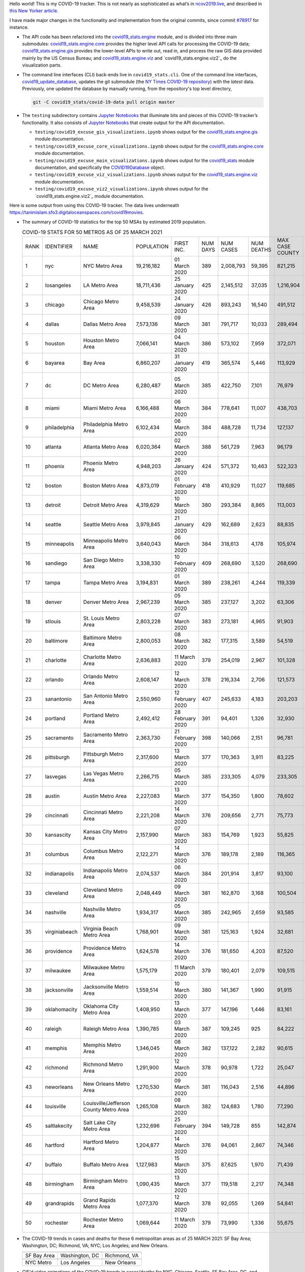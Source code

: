 Hello world! This is my COVID-19 tracker. This is not nearly as sophisticated as what’s in `ncov2019.live`_, and described in `this New Yorker article`_.

I have made major changes in the functionality and implementation from the original commits, since commit `#78917`_ for instance.

* The API code has been refactored into the |engine_main| module, and is divided into three main submodules: |engine_core| provides the higher level API calls for processing the COVID-19 data; |engine_gis| provides the lower-level APIs to write out, read in, and process the raw GIS data provided mainly by the US Census Bureau; and |engine_viz| and |engine_viz2| do the visualization parts.

* The command line interfaces (CLI) back-ends live in ``covid19_stats.cli``. One of the command line interfaces, `covid19_update_database`_, updates the git submodule (the `NY Times COVID-19 repository`_) with the *latest* data. Previously, one updated the database by manually running, from the repository's top level directory,

  .. code-block:: console

     git -C covid19_stats/covid-19-data pull origin master
  
* The ``testing`` subdirectory contains `Jupyter Notebooks`_ that illuminate bits and pieces of this COVID-19 tracker’s functionality. It also consists of `Jupyter Notebooks <https://jupyter.org>`_ that create output for the API documentation.

  * ``testing/covid19_excuse_gis_visualizations.ipynb`` shows output for the |engine_gis| module documentation.
  * ``testing/covid19_excuse_core_visualizations.ipynb`` shows output for the |engine_core| module documentation.
  * ``testing/covid19_excuse_main_visualizations.ipynb`` shows output for the |engine_top| module documentation, and specifically the `COVID19Database <https://tanimislam.github.io/covid19_stats/api/api.html#covid19_stats.COVID19Database>`_ object.
  * ``testing/covid19_excuse_viz_visualizations.ipynb`` shows output for the |engine_viz| module documentation.
  * ``testing/covid19_excuse_viz2_visualizations.ipynb`` shows output for the |engine_viz2| module documentation.
  

Here is some output from using this COVID-19 tracker. The data lives underneath https://tanimislam.sfo3.digitaloceanspaces.com/covid19movies.

* The summary of COVID-19 statistics for the top 50 MSAs by estimated 2019 population.
  
  .. list-table:: COVID-19 STATS FOR 50 METROS AS OF 25 MARCH 2021
     :widths: auto

     * - RANK
       - IDENTIFIER
       - NAME
       - POPULATION
       - FIRST INC.
       - NUM DAYS
       - NUM CASES
       - NUM DEATHS
       - MAX CASE COUNTY
       - MAX CASE COUNTY NAME
     * - 1
       - nyc
       - NYC Metro Area
       - 19,216,182
       - 01 March 2020
       - 389
       - 2,008,793
       - 59,395
       - 821,215
       - New York City, New York
     * - 2
       - losangeles
       - LA Metro Area
       - 18,711,436
       - 25 January 2020
       - 425
       - 2,145,512
       - 37,035
       - 1,216,904
       - Los Angeles County, California
     * - 3
       - chicago
       - Chicago Metro Area
       - 9,458,539
       - 24 January 2020
       - 426
       - 893,243
       - 16,540
       - 491,512
       - Cook County, Illinois
     * - 4
       - dallas
       - Dallas Metro Area
       - 7,573,136
       - 09 March 2020
       - 381
       - 791,717
       - 10,033
       - 289,494
       - Dallas County, Texas
     * - 5
       - houston
       - Houston Metro Area
       - 7,066,141
       - 04 March 2020
       - 386
       - 573,102
       - 7,959
       - 372,071
       - Harris County, Texas
     * - 6
       - bayarea
       - Bay Area
       - 6,860,207
       - 31 January 2020
       - 419
       - 365,574
       - 5,446
       - 113,929
       - Santa Clara County, California
     * - 7
       - dc
       - DC Metro Area
       - 6,280,487
       - 05 March 2020
       - 385
       - 422,750
       - 7,101
       - 76,979
       - Prince George's County, Maryland
     * - 8
       - miami
       - Miami Metro Area
       - 6,166,488
       - 06 March 2020
       - 384
       - 778,641
       - 11,007
       - 438,703
       - Miami-Dade County, Florida
     * - 9
       - philadelphia
       - Philadelphia Metro Area
       - 6,102,434
       - 06 March 2020
       - 384
       - 488,728
       - 11,734
       - 127,137
       - Philadelphia County, Pennsylvania
     * - 10
       - atlanta
       - Atlanta Metro Area
       - 6,020,364
       - 02 March 2020
       - 388
       - 561,729
       - 7,963
       - 96,179
       - Gwinnett County, Georgia
     * - 11
       - phoenix
       - Phoenix Metro Area
       - 4,948,203
       - 26 January 2020
       - 424
       - 571,372
       - 10,463
       - 522,323
       - Maricopa County, Arizona
     * - 12
       - boston
       - Boston Metro Area
       - 4,873,019
       - 01 February 2020
       - 418
       - 410,929
       - 11,027
       - 119,685
       - Middlesex County, Massachusetts
     * - 13
       - detroit
       - Detroit Metro Area
       - 4,319,629
       - 10 March 2020
       - 380
       - 293,384
       - 8,865
       - 113,003
       - Wayne County, Michigan
     * - 14
       - seattle
       - Seattle Metro Area
       - 3,979,845
       - 21 January 2020
       - 429
       - 162,689
       - 2,623
       - 88,835
       - King County, Washington
     * - 15
       - minneapolis
       - Minneapolis Metro Area
       - 3,640,043
       - 06 March 2020
       - 384
       - 318,613
       - 4,178
       - 105,974
       - Hennepin County, Minnesota
     * - 16
       - sandiego
       - San Diego Metro Area
       - 3,338,330
       - 10 February 2020
       - 409
       - 268,690
       - 3,520
       - 268,690
       - San Diego County, California
     * - 17
       - tampa
       - Tampa Metro Area
       - 3,194,831
       - 01 March 2020
       - 389
       - 238,261
       - 4,244
       - 119,339
       - Hillsborough County, Florida
     * - 18
       - denver
       - Denver Metro Area
       - 2,967,239
       - 05 March 2020
       - 385
       - 237,127
       - 3,202
       - 63,306
       - Denver County, Colorado
     * - 19
       - stlouis
       - St. Louis Metro Area
       - 2,803,228
       - 07 March 2020
       - 383
       - 273,181
       - 4,965
       - 91,903
       - St. Louis County, Missouri
     * - 20
       - baltimore
       - Baltimore Metro Area
       - 2,800,053
       - 08 March 2020
       - 382
       - 177,315
       - 3,589
       - 54,519
       - Baltimore County, Maryland
     * - 21
       - charlotte
       - Charlotte Metro Area
       - 2,636,883
       - 11 March 2020
       - 379
       - 254,019
       - 2,967
       - 101,328
       - Mecklenburg County, North Carolina
     * - 22
       - orlando
       - Orlando Metro Area
       - 2,608,147
       - 12 March 2020
       - 378
       - 216,334
       - 2,706
       - 121,573
       - Orange County, Florida
     * - 23
       - sanantonio
       - San Antonio Metro Area
       - 2,550,960
       - 12 February 2020
       - 407
       - 245,633
       - 4,183
       - 203,203
       - Bexar County, Texas
     * - 24
       - portland
       - Portland Metro Area
       - 2,492,412
       - 28 February 2020
       - 391
       - 94,401
       - 1,326
       - 32,930
       - Multnomah County, Oregon
     * - 25
       - sacramento
       - Sacramento Metro Area
       - 2,363,730
       - 21 February 2020
       - 398
       - 140,066
       - 2,151
       - 96,781
       - Sacramento County, California
     * - 26
       - pittsburgh
       - Pittsburgh Metro Area
       - 2,317,600
       - 13 March 2020
       - 377
       - 170,363
       - 3,911
       - 83,225
       - Allegheny County, Pennsylvania
     * - 27
       - lasvegas
       - Las Vegas Metro Area
       - 2,266,715
       - 05 March 2020
       - 385
       - 233,305
       - 4,079
       - 233,305
       - Clark County, Nevada
     * - 28
       - austin
       - Austin Metro Area
       - 2,227,083
       - 13 March 2020
       - 377
       - 154,350
       - 1,800
       - 78,602
       - Travis County, Texas
     * - 29
       - cincinnati
       - Cincinnati Metro Area
       - 2,221,208
       - 14 March 2020
       - 376
       - 209,656
       - 2,771
       - 75,773
       - Hamilton County, Ohio
     * - 30
       - kansascity
       - Kansas City Metro Area
       - 2,157,990
       - 07 March 2020
       - 383
       - 154,769
       - 1,923
       - 55,825
       - Johnson County, Kansas
     * - 31
       - columbus
       - Columbus Metro Area
       - 2,122,271
       - 14 March 2020
       - 376
       - 189,178
       - 2,189
       - 116,365
       - Franklin County, Ohio
     * - 32
       - indianapolis
       - Indianapolis Metro Area
       - 2,074,537
       - 06 March 2020
       - 384
       - 201,914
       - 3,817
       - 93,100
       - Marion County, Indiana
     * - 33
       - cleveland
       - Cleveland Metro Area
       - 2,048,449
       - 09 March 2020
       - 381
       - 162,870
       - 3,168
       - 100,504
       - Cuyahoga County, Ohio
     * - 34
       - nashville
       - Nashville Metro Area
       - 1,934,317
       - 05 March 2020
       - 385
       - 242,965
       - 2,659
       - 93,585
       - Davidson County, Tennessee
     * - 35
       - virginiabeach
       - Virginia Beach Metro Area
       - 1,768,901
       - 09 March 2020
       - 381
       - 125,163
       - 1,924
       - 32,681
       - Virginia Beach city, Virginia
     * - 36
       - providence
       - Providence Metro Area
       - 1,624,578
       - 14 March 2020
       - 376
       - 181,650
       - 4,203
       - 87,520
       - Providence County, Rhode Island
     * - 37
       - milwaukee
       - Milwaukee Metro Area
       - 1,575,179
       - 11 March 2020
       - 379
       - 180,401
       - 2,079
       - 109,515
       - Milwaukee County, Wisconsin
     * - 38
       - jacksonville
       - Jacksonville Metro Area
       - 1,559,514
       - 10 March 2020
       - 380
       - 141,367
       - 1,990
       - 91,915
       - Duval County, Florida
     * - 39
       - oklahomacity
       - Oklahoma City Metro Area
       - 1,408,950
       - 13 March 2020
       - 377
       - 147,196
       - 1,446
       - 83,161
       - Oklahoma County, Oklahoma
     * - 40
       - raleigh
       - Raleigh Metro Area
       - 1,390,785
       - 03 March 2020
       - 387
       - 109,245
       - 925
       - 84,222
       - Wake County, North Carolina
     * - 41
       - memphis
       - Memphis Metro Area
       - 1,346,045
       - 08 March 2020
       - 382
       - 137,122
       - 2,282
       - 90,615
       - Shelby County, Tennessee
     * - 42
       - richmond
       - Richmond Metro Area
       - 1,291,900
       - 12 March 2020
       - 378
       - 90,978
       - 1,722
       - 25,047
       - Chesterfield County, Virginia
     * - 43
       - neworleans
       - New Orleans Metro Area
       - 1,270,530
       - 09 March 2020
       - 381
       - 116,043
       - 2,516
       - 44,896
       - Jefferson Parish, Louisiana
     * - 44
       - louisville
       - Louisville/Jefferson County Metro Area
       - 1,265,108
       - 08 March 2020
       - 382
       - 124,683
       - 1,780
       - 77,290
       - Jefferson County, Kentucky
     * - 45
       - saltlakecity
       - Salt Lake City Metro Area
       - 1,232,696
       - 25 February 2020
       - 394
       - 149,728
       - 855
       - 142,874
       - Salt Lake County, Utah
     * - 46
       - hartford
       - Hartford Metro Area
       - 1,204,877
       - 14 March 2020
       - 376
       - 94,061
       - 2,867
       - 74,346
       - Hartford County, Connecticut
     * - 47
       - buffalo
       - Buffalo Metro Area
       - 1,127,983
       - 15 March 2020
       - 375
       - 87,625
       - 1,970
       - 71,439
       - Erie County, New York
     * - 48
       - birmingham
       - Birmingham Metro Area
       - 1,090,435
       - 13 March 2020
       - 377
       - 119,518
       - 2,217
       - 74,348
       - Jefferson County, Alabama
     * - 49
       - grandrapids
       - Grand Rapids Metro Area
       - 1,077,370
       - 12 March 2020
       - 378
       - 92,055
       - 1,269
       - 54,841
       - Kent County, Michigan
     * - 50
       - rochester
       - Rochester Metro Area
       - 1,069,644
       - 11 March 2020
       - 379
       - 73,990
       - 1,336
       - 55,675
       - Monroe County, New York

.. _png_figures:
	 
* The COVID-19 trends in cases and deaths for these 6 metropolitan areas as of 25 MARCH 2021: SF Bay Area; Washington, DC; Richmond, VA; NYC; Los Angeles; and New Orleans.

  .. list-table::
     :widths: auto

     * - |cds_bayarea|
       - |cds_dc|
       - |cds_richmond|
     * - SF Bay Area
       - Washington, DC
       - Richmond, VA
     * - |cds_nyc|
       - |cds_losangeles|
       - |cds_neworleans|
     * - NYC Metro
       - Los Angeles
       - New Orleans

.. _gif_animations:
  
* GIF'd video animations of the COVID-19 trends in cases/deaths for NYC, Chicago, Seattle, SF Bay Area, DC, and Richmond, as of 25 MARCH 2021.	  

  .. list-table::
     :widths: auto

     * - |anim_gif_nyc|
       - |anim_gif_chicago|
       - |anim_gif_seattle|
     * - `NYC Metro <https://tanimislam.sfo3.digitaloceanspaces.com/covid19movies/covid19_nyc_LATEST.mp4>`_
       - `Chicago <https://tanimislam.sfo3.digitaloceanspaces.com/covid19movies/covid19_chicago_LATEST.mp4>`_
       - `Seattle <https://tanimislam.sfo3.digitaloceanspaces.com/covid19movies/covid19_seattle_LATEST.mp4>`_
     * - |anim_gif_bayarea|
       - |anim_gif_dc|
       - |anim_gif_richmond|
     * - `SF Bay Area <https://tanimislam.sfo3.digitaloceanspaces.com/covid19movies/covid19_bayarea_LATEST.mp4>`_
       - `Washington, DC <https://tanimislam.sfo3.digitaloceanspaces.com/covid19movies/covid19_dc_LATEST.mp4>`_
       - `Richmond, VA <https://tanimislam.sfo3.digitaloceanspaces.com/covid19movies/covid19_richmond_LATEST.mp4>`_
     * - |anim_gif_sacramento|
       - |anim_gif_houston|
       - |anim_gif_dallas|
     * - `Sacramento, CA <https://tanimislam.sfo3.digitaloceanspaces.com/covid19movies/covid19_sacramento_LATEST.mp4>`_
       - `Houston, TX <https://tanimislam.sfo3.digitaloceanspaces.com/covid19movies/covid19_houston_LATEST.mp4>`_
       - `Dallas, TX <https://tanimislam.sfo3.digitaloceanspaces.com/covid19movies/covid19_dallas_LATEST.mp4>`_

  And here is the animation for the continental United States as of 25 MARCH 2021

  .. list-table::
     :widths: auto

     * - |anim_gif_conus|
     * - `Continental United States <https://tanimislam.sfo3.digitaloceanspaces.com/covid19movies/covid19_conus_LATEST.mp4>`_

* GIF'd video animations of the COVID-19 trends in cases/deaths for California, Texas, Florida, and Virginia, as of 25 MARCH 2021.

  .. list-table::
     :widths: auto

     * - |anim_gif_california|
       - |anim_gif_texas|
     * - `California <https://tanimislam.sfo3.digitaloceanspaces.com/covid19movies/covid19_california_LATEST.mp4>`_
       - `Texas <https://tanimislam.sfo3.digitaloceanspaces.com/covid19movies/covid19_texas_LATEST.mp4>`_
     * - |anim_gif_florida|
       - |anim_gif_virginia|
     * - `Florida <https://tanimislam.sfo3.digitaloceanspaces.com/covid19movies/covid19_florida_LATEST.mp4>`_
       - `Virginia <https://tanimislam.sfo3.digitaloceanspaces.com/covid19movies/covid19_virginia_LATEST.mp4>`_

The comprehensive documentation lives in HTML created with Sphinx_, and now in the `COVID-19 Stats GitHub Page`_ for this project. To generate the documentation,

* Go to the ``docs`` subdirectory.
* In that directory, run ``make html``.
* Load ``docs/build/html/index.html`` into a browser to see the documentation.
  
.. _`NY Times COVID-19 repository`: https://github.com/nytimes/covid-19-data
.. _`ncov2019.live`: https://ncov2019.live
.. _`this New Yorker article`: https://www.newyorker.com/magazine/2020/03/30/the-high-schooler-who-became-a-covid-19-watchdog
.. _`#78917`: https://github.com/tanimislam/covid19_stats/commit/78917dd20c43bd65320cf51958fa481febef4338
.. _`Jupyter Notebooks`: https://jupyter.org
.. _`Github flavored Markdown`: https://github.github.com/gfm
.. _reStructuredText: https://docutils.sourceforge.io/rst.html
.. _`Pandas DataFrame`: https://pandas.pydata.org/pandas-docs/stable/reference/api/pandas.DataFrame.htm
.. _MP4: https://en.wikipedia.org/wiki/MPEG-4_Part_14
.. _Sphinx: https://www.sphinx-doc.org/en/master
.. _`COVID-19 Stats GitHub Page`: https://tanimislam.sfo3.digitaloceanspaces.com/covid19_stats


.. STATIC IMAGES

.. |cds_bayarea| image:: https://tanimislam.sfo3.digitaloceanspaces.com/covid19movies/covid19_bayarea_cds_LATEST.png
   :width: 100%
   :align: middle

.. |cds_dc| image:: https://tanimislam.sfo3.digitaloceanspaces.com/covid19movies/covid19_dc_cds_LATEST.png
   :width: 100%
   :align: middle

.. |cds_richmond| image:: https://tanimislam.sfo3.digitaloceanspaces.com/covid19movies/covid19_richmond_cds_LATEST.png
   :width: 100%
   :align: middle

.. |cds_nyc| image:: https://tanimislam.sfo3.digitaloceanspaces.com/covid19movies/covid19_nyc_cds_LATEST.png
   :width: 100%
   :align: middle

.. |cds_losangeles| image:: https://tanimislam.sfo3.digitaloceanspaces.com/covid19movies/covid19_losangeles_cds_LATEST.png
   :width: 100%
   :align: middle

.. |cds_neworleans| image:: https://tanimislam.sfo3.digitaloceanspaces.com/covid19movies/covid19_neworleans_cds_LATEST.png
   :width: 100%
   :align: middle
	   
.. GIF ANIMATIONS MSA

.. |anim_gif_nyc| image:: https://tanimislam.sfo3.digitaloceanspaces.com/covid19movies/covid19_nyc_LATEST.gif
   :width: 100%
   :align: middle

.. |anim_gif_chicago| image:: https://tanimislam.sfo3.digitaloceanspaces.com/covid19movies/covid19_chicago_LATEST.gif
   :width: 100%
   :align: middle

.. |anim_gif_seattle| image:: https://tanimislam.sfo3.digitaloceanspaces.com/covid19movies/covid19_seattle_LATEST.gif
   :width: 100%
   :align: middle

.. |anim_gif_bayarea| image:: https://tanimislam.sfo3.digitaloceanspaces.com/covid19movies/covid19_bayarea_LATEST.gif
   :width: 100%
   :align: middle

.. |anim_gif_dc| image:: https://tanimislam.sfo3.digitaloceanspaces.com/covid19movies/covid19_dc_LATEST.gif
   :width: 100%
   :align: middle

.. |anim_gif_richmond| image:: https://tanimislam.sfo3.digitaloceanspaces.com/covid19movies/covid19_richmond_LATEST.gif
   :width: 100%
   :align: middle

.. |anim_gif_sacramento| image:: https://tanimislam.sfo3.digitaloceanspaces.com/covid19movies/covid19_sacramento_LATEST.gif
   :width: 100%
   :align: middle

.. |anim_gif_houston| image:: https://tanimislam.sfo3.digitaloceanspaces.com/covid19movies/covid19_houston_LATEST.gif
   :width: 100%
   :align: middle

.. |anim_gif_dallas| image:: https://tanimislam.sfo3.digitaloceanspaces.com/covid19movies/covid19_dallas_LATEST.gif
   :width: 100%
   :align: middle

	   
.. GIF ANIMATIONS CONUS

.. |anim_gif_conus| image:: https://tanimislam.sfo3.digitaloceanspaces.com/covid19movies/covid19_conus_LATEST.gif
   :width: 100%
   :align: middle

.. GIF ANIMATIONS STATE

.. |anim_gif_california| image:: https://tanimislam.sfo3.digitaloceanspaces.com/covid19movies/covid19_california_LATEST.gif
   :width: 100%
   :align: middle

.. |anim_gif_texas| image:: https://tanimislam.sfo3.digitaloceanspaces.com/covid19movies/covid19_texas_LATEST.gif
   :width: 100%
   :align: middle

.. |anim_gif_florida| image:: https://tanimislam.sfo3.digitaloceanspaces.com/covid19movies/covid19_florida_LATEST.gif
   :width: 100%
   :align: middle

.. |anim_gif_virginia| image:: https://tanimislam.sfo3.digitaloceanspaces.com/covid19movies/covid19_virginia_LATEST.gif
   :width: 100%
   :align: middle

.. _`covid19_update_database`: https://tanimislam.github.io/covid19_stats/cli/covid19_update_database.html#covid19-update-database

.. |engine_gis|  replace:: `covid19_stats.engine.gis`_
.. |engine_main| replace:: `covid19_stats.engine`_
.. |engine_core| replace:: `covid19_stats.engine.core`_
.. |engine_viz|  replace:: `covid19_stats.engine.viz`_
.. |engine_viz2|  replace:: `covid19_stats.engine.viz2`_
.. |engine_top|  replace:: `covid19_stats`_
.. _`covid19_stats.engine.gis`: https://tanimislam.github.io/covid19_stats/api/api.html#covid19-stats-engine-gis-module
.. _`covid19_stats.engine`: https://tanimislam.github.io/covid19_stats/api/api.html#covid19-stats-engine-module
.. _`covid19_stats.engine.core`: https://tanimislam.github.io/covid19_stats/api/api.html#covid19-stats-engine-core-module
.. _`covid19_stats.engine.viz`: https://tanimislam.github.io/covid19_stats/api/api.html#covid19-stats-engine-viz-module
.. _`covid19_stats`: https://tanimislam.github.io/covid19_stats/api/api.html#covid19-stats-module
